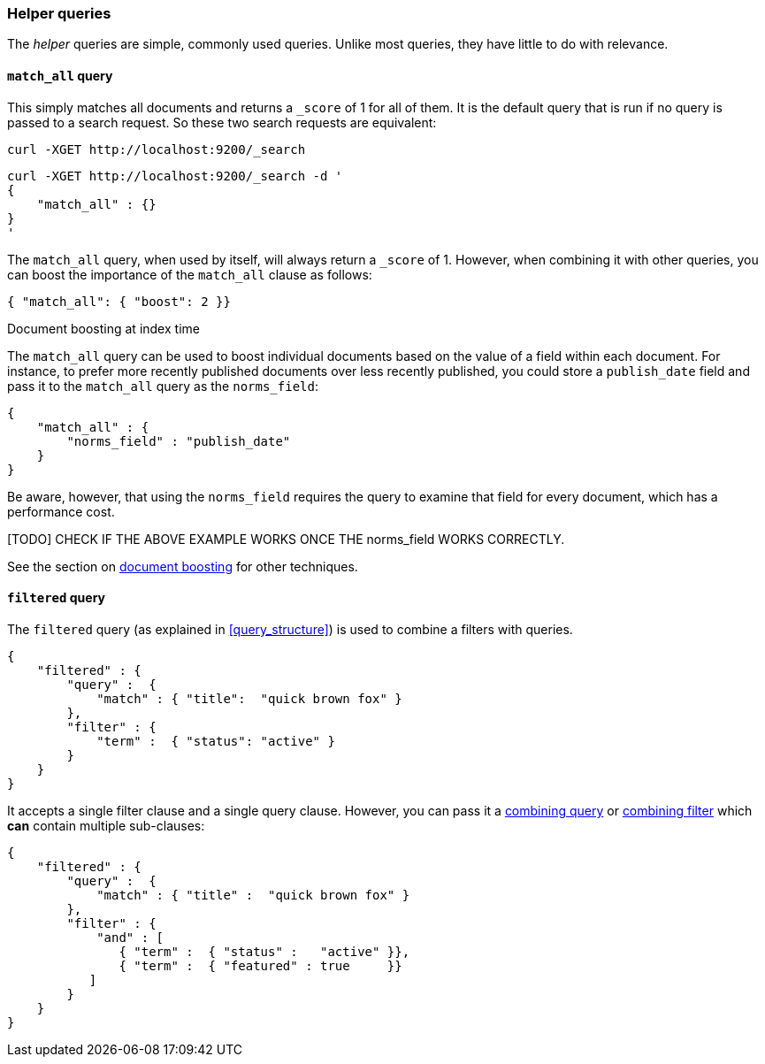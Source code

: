 [[helper_queries]]
=== Helper queries

The _helper_ queries are simple, commonly used queries. Unlike most queries,
they have little to do with relevance.

[[match_all_query]]
==== `match_all` query

This simply matches all documents and returns a `_score` of 1 for all of them.
It is the default query that is run if no query is passed to a search request.
So these two search requests are equivalent:

    curl -XGET http://localhost:9200/_search


    curl -XGET http://localhost:9200/_search -d '
    {
        "match_all" : {}
    }
    '

The `match_all` query, when used by itself, will always return a `_score` of
1.  However, when combining it with other queries, you can boost the
importance of the `match_all` clause as follows:

     { "match_all": { "boost": 2 }}


.Document boosting at index time
****
The `match_all` query can be used to boost individual documents based
on the value of a field within each document. For instance, to prefer
more recently published documents over less recently published, you
could store a `publish_date` field and pass it to the `match_all`
query as the `norms_field`:

    {
        "match_all" : {
            "norms_field" : "publish_date"
        }
    }

Be aware, however, that using the `norms_field` requires the query to
examine that field for every document, which has a performance cost.

[TODO] CHECK IF THE ABOVE EXAMPLE WORKS ONCE THE norms_field WORKS CORRECTLY.

See the section on <<document_boost,document boosting>> for other techniques.
****

[[filtered_query]]
==== `filtered` query

The `filtered` query (as explained in <<query_structure>>) is used to combine
a filters with queries.

    {
        "filtered" : {
            "query" :  {
                "match" : { "title":  "quick brown fox" }
            },
            "filter" : {
                "term" :  { "status": "active" }
            }
        }
    }

It accepts a single filter clause and a single query clause. However,
you can pass it a <<combining_queries,combining query>> or
<<combining_filters, combining filter>> which *can* contain multiple
sub-clauses:

    {
        "filtered" : {
            "query" :  {
                "match" : { "title" :  "quick brown fox" }
            },
            "filter" : {
                "and" : [
                   { "term" :  { "status" :   "active" }},
                   { "term" :  { "featured" : true     }}
               ]
            }
        }
    }




